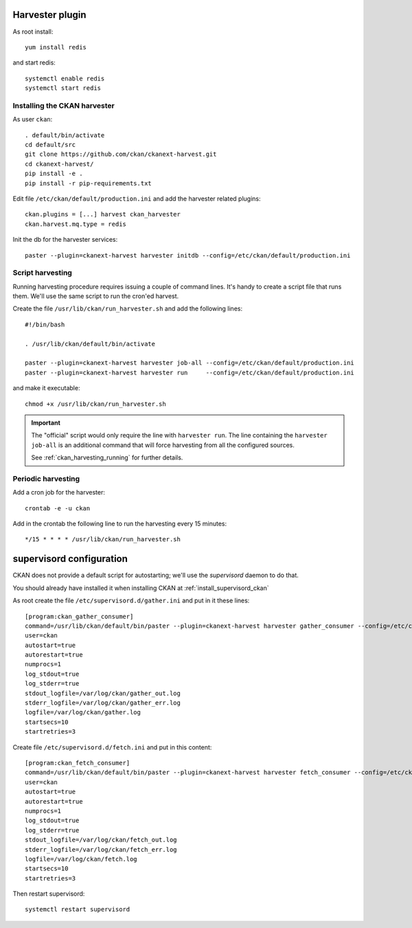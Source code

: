 .. _ckan_harvester_setup:

================
Harvester plugin
================

As root install::

   yum install redis
   
and start redis::
   
   systemctl enable redis
   systemctl start redis
         

Installing the CKAN harvester
-----------------------------

As user ``ckan``::

   . default/bin/activate
   cd default/src
   git clone https://github.com/ckan/ckanext-harvest.git
   cd ckanext-harvest/   
   pip install -e .
   pip install -r pip-requirements.txt
   
Edit file ``/etc/ckan/default/production.ini`` and add the harvester related plugins::  

   ckan.plugins = [...] harvest ckan_harvester
   ckan.harvest.mq.type = redis

Init the db for the harvester services::

   paster --plugin=ckanext-harvest harvester initdb --config=/etc/ckan/default/production.ini


.. _install_ckan_harvesting_script:

Script harvesting
-----------------

Running harvesting procedure requires issuing a couple of command lines.
It's handy to create a script file that runs them. We'll use the same script to run the cron'ed harvest.

Create the file ``/usr/lib/ckan/run_harvester.sh`` and add the following lines::

   #!/bin/bash

   . /usr/lib/ckan/default/bin/activate

   paster --plugin=ckanext-harvest harvester job-all --config=/etc/ckan/default/production.ini
   paster --plugin=ckanext-harvest harvester run     --config=/etc/ckan/default/production.ini

and make it executable::

   chmod +x /usr/lib/ckan/run_harvester.sh
   
.. important::
   The "official" script would only require the line with ``harvester run``.
   The line  containing the ``harvester job-all`` is an additional command that will force harvesting from
   all the configured sources.

   See :ref:`ckan_harvesting_running` for further details.  

Periodic harvesting
-------------------

Add a cron job for the harvester::

   crontab -e -u ckan

Add in the crontab the following line to run the harvesting every 15 minutes::

   */15 * * * * /usr/lib/ckan/run_harvester.sh

=========================
supervisord configuration
=========================

CKAN does not provide a default script for autostarting; we'll use the *supervisord* daemon to do that.

You should already have installed it when installing CKAN at :ref:`install_supervisord_ckan`


As root create the file ``/etc/supervisord.d/gather.ini`` and put in it these lines::

   [program:ckan_gather_consumer]
   command=/usr/lib/ckan/default/bin/paster --plugin=ckanext-harvest harvester gather_consumer --config=/etc/ckan/default/production.ini
   user=ckan
   autostart=true
   autorestart=true
   numprocs=1
   log_stdout=true
   log_stderr=true
   stdout_logfile=/var/log/ckan/gather_out.log
   stderr_logfile=/var/log/ckan/gather_err.log
   logfile=/var/log/ckan/gather.log
   startsecs=10
   startretries=3


Create file ``/etc/supervisord.d/fetch.ini`` and put in this content:: 

   [program:ckan_fetch_consumer]
   command=/usr/lib/ckan/default/bin/paster --plugin=ckanext-harvest harvester fetch_consumer --config=/etc/ckan/default/production.ini
   user=ckan
   autostart=true
   autorestart=true
   numprocs=1
   log_stdout=true
   log_stderr=true
   stdout_logfile=/var/log/ckan/fetch_out.log
   stderr_logfile=/var/log/ckan/fetch_err.log
   logfile=/var/log/ckan/fetch.log
   startsecs=10
   startretries=3

Then restart supervisord::

   systemctl restart supervisord

